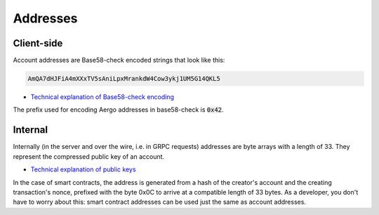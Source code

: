 Addresses
=========

Client-side
-----------

Account addresses are Base58-check encoded strings that look like this:

.. code-block:: text

    AmQA7dHJFiA4mXXxTV5sAniLpxMrankdW4Cow3ykj1UM5G14QKL5

- `Technical explanation of Base58-check encoding <https://en.bitcoin.it/wiki/Base58Check_encoding>`_

The prefix used for encoding Aergo addresses in base58-check is :code:`0x42`.

Internal
--------

Internally (in the server and over the wire, i.e. in GRPC requests) addresses are byte arrays with a length of 33.
They represent the compressed public key of an account.

- `Technical explanation of public keys <http://learnmeabitcoin.com/glossary/public-key>`_

In the case of smart contracts, the address is generated from a hash of the creator's account and the creating transaction's nonce, prefixed with the byte 0x0C to arrive at a compatible length of 33 bytes.
As a developer, you don't have to worry about this: smart contract addresses can be used just the same as account addresses.